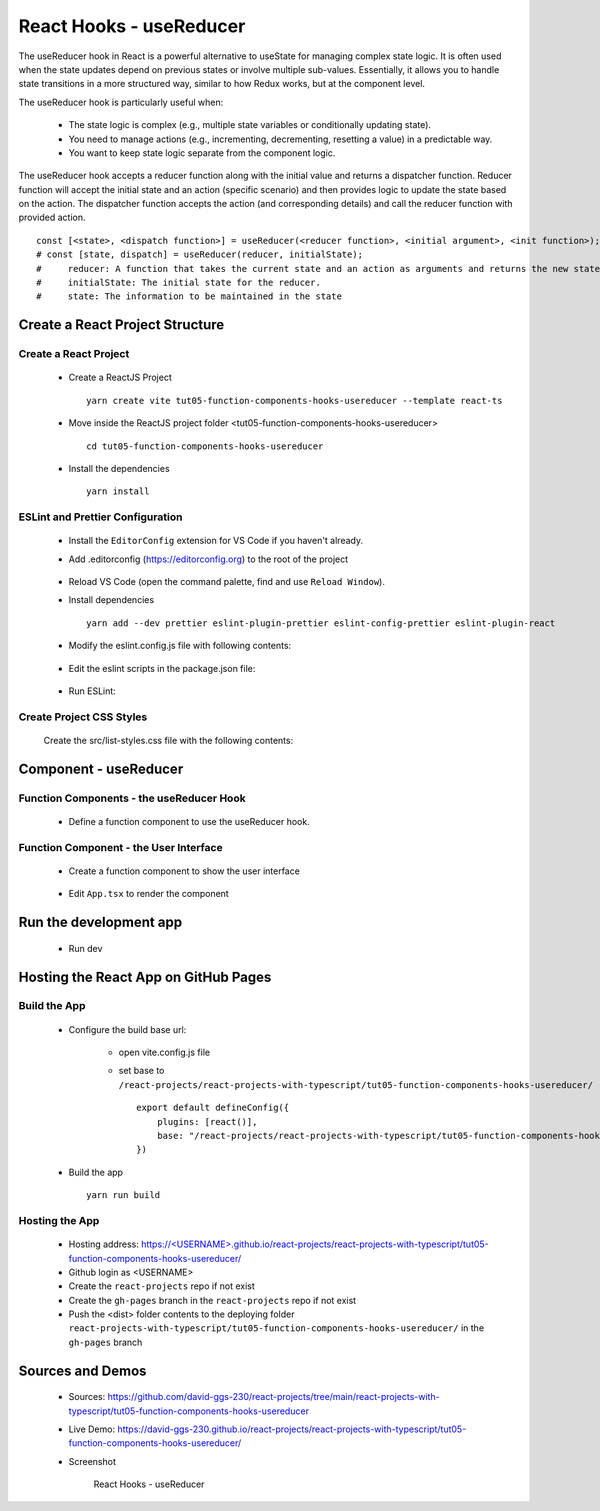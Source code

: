 .. _tut05-function-components-hooks-usereducer:

.. role:: custom-color-primary
   :class: sd-text-primary
   
.. role:: custom-color-primary-bold
   :class: sd-text-primary sd-font-weight-bold


.. rst-class:: title-center h1
   

##################################################################################################
React Hooks - useReducer
##################################################################################################

The useReducer hook in React is a powerful alternative to useState for managing complex state logic. It is often used when the state updates depend on previous states or involve multiple sub-values. Essentially, it allows you to handle state transitions in a more structured way, similar to how Redux works, but at the component level.

The useReducer hook is particularly useful when:
    
    - The state logic is complex (e.g., multiple state variables or conditionally updating state).
    - You need to manage actions (e.g., incrementing, decrementing, resetting a value) in a predictable way.
    - You want to keep state logic separate from the component logic.
    

The useReducer hook accepts a reducer function along with the initial value and returns a dispatcher function. Reducer function will accept the initial state and an action (specific scenario) and then provides logic to update the state based on the action. The dispatcher function accepts the action (and corresponding details) and call the reducer function with provided action. ::
    
    const [<state>, <dispatch function>] = useReducer(<reducer function>, <initial argument>, <init function>);
    # const [state, dispatch] = useReducer(reducer, initialState);
    #     reducer: A function that takes the current state and an action as arguments and returns the new state.
    #     initialState: The initial state for the reducer.
    #     state: The information to be maintained in the state
    
    
**************************************************************************************************
Create a React Project Structure
**************************************************************************************************

==================================================================================================
Create a React Project
==================================================================================================
    
    - Create a ReactJS Project ::
        
        yarn create vite tut05-function-components-hooks-usereducer --template react-ts
        
    - Move inside the ReactJS project folder <tut05-function-components-hooks-usereducer> ::
        
        cd tut05-function-components-hooks-usereducer
        
    - Install the dependencies ::
        
        yarn install
        
==================================================================================================
ESLint and Prettier Configuration
==================================================================================================
    
    - Install the ``EditorConfig`` extension for VS Code if you haven't already.
    - Add .editorconfig (https://editorconfig.org) to the root of the project
        
        .. code-block:: cfg
          :caption: contents of .editorconfig
          :linenos:
          
          root = true
          
          [*]
          indent_style = space
          indent_size = 2
          end_of_line = lf
          insert_final_newline = true
          trim_trailing_whitespace = true
          
    - Reload VS Code (open the command palette, find and use ``Reload Window``).
    - Install dependencies ::
        
        yarn add --dev prettier eslint-plugin-prettier eslint-config-prettier eslint-plugin-react
        
    - Modify the eslint.config.js file with following contents:
        
        .. code-block:: js
          :caption: contents of eslint.config.js
          :linenos:
          
          import js from "@eslint/js";
          import globals from "globals";
          import reactHooks from "eslint-plugin-react-hooks";
          import reactRefresh from "eslint-plugin-react-refresh";
          import tseslint from "typescript-eslint";
          import react from "eslint-plugin-react";
          import eslintPluginPrettier from "eslint-plugin-prettier/recommended";
          
          export default tseslint
            .config(
              { ignores: ["dist"] },
              {
                //extends: [js.configs.recommended, ...tseslint.configs.recommended],
                extends: [
                  js.configs.recommended,
                  ...tseslint.configs.recommendedTypeChecked,
                ],
                files: ["**/*.{ts,tsx}"],
                languageOptions: {
                  ecmaVersion: 2020,
                  globals: globals.browser,
                  parserOptions: {
                    project: ["./tsconfig.node.json", "./tsconfig.app.json"],
                    tsconfigRootDir: import.meta.dirname,
                  },
                },
                settings: {
                  react: {
                    version: "detect",
                  },
                },
                plugins: {
                  "react-hooks": reactHooks,
                  "react-refresh": reactRefresh,
                  react: react,
                },
                rules: {
                  ...reactHooks.configs.recommended.rules,
                  "react-refresh/only-export-components": [
                    "warn",
                    { allowConstantExport: true },
                  ],
                  ...react.configs.recommended.rules,
                  ...react.configs["jsx-runtime"].rules,
                },
              },
            )
            .concat(eslintPluginPrettier);
          
    - Edit the eslint scripts in the package.json file: 
        
        .. code-block:: cfg
          :caption: contents of package.json
          :linenos:
          
          "scripts": {
            ... ,
            "lint": "eslint src ./*.js ./*.ts --ext ts,tsx --report-unused-disable-directives --max-warnings 0",
            "lint:fix": "eslint src ./*.js ./*.ts --ext ts,tsx --fix",
          },
          
    - Run ESLint:
        
        .. code-block:: sh
          :linenos:
          
          yarn lint
          yarn lint:fix
          
        
==================================================================================================
Create Project CSS Styles
==================================================================================================
    
    Create the src/list-styles.css file with the following contents: 
        
        .. code-block:: css
          :caption: src/list-styles.css
          :linenos:
          
          .list-container {
            max-width: 800px;
            width:max-content;
            margin: 0 auto;
            font-family: Arial, sans-serif;
          }
          
          ol {
            padding-left: 0;
            counter-reset: list-counter;
          }
          
          .list-item {
            display: flex;
            align-items: center;
            margin: 10px 0;
          }
          
          .list-item div button {
            border-radius: 8px;
            border: 1px solid rgb(90, 95, 82);
          }
          .list-item-number {
            font-weight: bold;
            margin-right: 10px;
            counter-increment: list-counter;
          }
          
          .list-item-number::before {
            content: counter(list-counter) ". ";
          }
          
          .list-item-content {
            border: 1px solid #ccc;
            border-radius: 5px;
            padding: 10px;
            background-color: #f9f9f9;
            flex-grow: 1;
          }
          
          .list-item-content h3 {
            margin: 0;
            font-size: 1em;
          }
          
          .list-item-content p {
            margin: 5px 0;
            font-size: 0.9em;
          }
          
          .red-color {
            color: #ff0000;
          }
          
          .blue-color {
            color: #0011ff;
          }
          
          .bg-red {
            background-color: #ff0000;
          }
          
          .bg-blue {
            background-color: #0011ff;
          }
          
**************************************************************************************************
Component - useReducer
**************************************************************************************************

==================================================================================================
Function Components - the useReducer Hook
==================================================================================================
    
    - Define a function component to use the useReducer hook.
        
        .. code-block:: tsx
          :caption: src/ComponentUseReducer.tsx
          :linenos:
          
          import "./list-style.css";
          import { useReducer } from "react";
          
          const ComponentUseReducer = () => {
            const initialState = { count: 0, color: "black" };
            const reducer = (
              state: { count: number; color: string },
              action: { type: string },
            ) => {
              switch (action.type) {
                case "increment":
                  return { ...state, count: state.count + 1, color: "red" };
                case "decrement":
                  return { ...state, count: state.count - 1, color: "green" };
                case "reset":
                  return { ...state, count: 0, color: "blue" };
                default:
                  return state;
              }
            };
            const [state, dispatch] = useReducer(reducer, initialState);
          
            const handleClick = (type: { type: string }) => {
              dispatch(type);
            };
          
            return (
              <>
                <div>
                  <h5
                    className="blue-color"
                    style={{ marginTop: "20px", marginBottom: "0px" }}
                  >
                    <div>useReducer: handle more complex state updates and logic</div>
                  </h5>
                  <div style={{ marginTop: "0px" }}>
                    Count:{" "}
                    <span style={{ color: state.color, fontWeight: "bold" }}>
                      {state.count}
                    </span>
                  </div>
                  <div style={{ marginTop: "10px" }}>
                    <button onClick={() => handleClick({ type: "increment" })}>
                      Increment
                    </button>
                    <button
                      style={{ marginLeft: "10px" }}
                      onClick={() => handleClick({ type: "decrement" })}
                    >
                      Decrement
                    </button>
                    <button
                      style={{ marginLeft: "10px" }}
                      onClick={() => handleClick({ type: "reset" })}
                    >
                      Reset
                    </button>
                  </div>
                </div>
              </>
            );
          };
          
          export default ComponentUseReducer;
          
==================================================================================================
Function Component - the User Interface
==================================================================================================
    
    - Create a function component to show the user interface
        
        .. code-block:: tsx
          :caption: src/FunctionComponentsDisplay.tsx
          :linenos:
          
          import ComponentUseReducer from "./ComponentUseReducer";
          import "./list-style.css";
          
          const FunctionComponentsDisplay = () => {
            return (
              <div className="list-container">
                <h2>React Hook: useReducer</h2>
                <ol>
                  <li className="list-item">
                    <div className="list-item-number"></div>
                    <div className="list-item-content">
                      <h3>useReducer</h3>
                      <div>
                        <ComponentUseReducer />
                      </div>
                    </div>
                  </li>
                </ol>
              </div>
            );
          };
          
          export default FunctionComponentsDisplay;
          
    - Edit ``App.tsx`` to render the component
        
        .. code-block:: tsx
          :caption: src/App.tsx
          :linenos:
          
          import FunctionComponentsDisplay from "./FunctionComponentsDisplay";
          import "./App.css";
          
          function App() {
            return <FunctionComponentsDisplay />;
          }
          
          export default App;
          
**************************************************************************************************
Run the development app
**************************************************************************************************
    
    - Run dev
        
        .. code-block:: sh
          :linenos:
          
          yarn dev
          
**************************************************************************************************
Hosting the React App on GitHub Pages
**************************************************************************************************

==================================================================================================
Build the App
==================================================================================================
    
    - Configure the build base url:
        
        - open vite.config.js file
        - set base to ``/react-projects/react-projects-with-typescript/tut05-function-components-hooks-usereducer/`` ::
            
            export default defineConfig({
                plugins: [react()],
                base: "/react-projects/react-projects-with-typescript/tut05-function-components-hooks-usereducer/",
            })
            
    - Build the app ::
        
        yarn run build
        
==================================================================================================
Hosting the App 
==================================================================================================
    
    - Hosting address: `https://<USERNAME>.github.io/react-projects/react-projects-with-typescript/tut05-function-components-hooks-usereducer/ <https://\<USERNAME\>.github.io/react-projects/react-projects-with-typescript/tut05-function-components-hooks-usereducer/>`_
    - Github login as <USERNAME>
    - Create the ``react-projects`` repo if not exist
    - Create the ``gh-pages`` branch in the ``react-projects`` repo if not exist
    - Push the <dist> folder contents to the deploying folder ``react-projects-with-typescript/tut05-function-components-hooks-usereducer/`` in the ``gh-pages`` branch
    

**************************************************************************************************
Sources and Demos
**************************************************************************************************
    
    - Sources: https://github.com/david-ggs-230/react-projects/tree/main/react-projects-with-typescript/tut05-function-components-hooks-usereducer
    - Live Demo: https://david-ggs-230.github.io/react-projects/react-projects-with-typescript/tut05-function-components-hooks-usereducer/
    - Screenshot
        
        .. figure:: images/tut05/tut05-function-components-hooks-usereducer.png
           :align: center
           :class: sd-my-2
           :width: 60%
           :alt: React Hooks - useReducer
           
           :custom-color-primary-bold:`React Hooks - useReducer`
           
